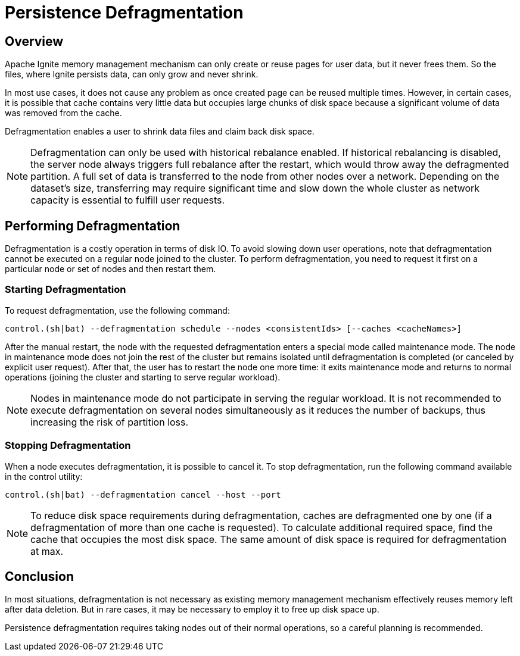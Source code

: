// Licensed to the Apache Software Foundation (ASF) under one or more
// contributor license agreements.  See the NOTICE file distributed with
// this work for additional information regarding copyright ownership.
// The ASF licenses this file to You under the Apache License, Version 2.0
// (the "License"); you may not use this file except in compliance with
// the License.  You may obtain a copy of the License at
//
// http://www.apache.org/licenses/LICENSE-2.0
//
// Unless required by applicable law or agreed to in writing, software
// distributed under the License is distributed on an "AS IS" BASIS,
// WITHOUT WARRANTIES OR CONDITIONS OF ANY KIND, either express or implied.
// See the License for the specific language governing permissions and
// limitations under the License.
= Persistence Defragmentation

== Overview

Apache Ignite memory management mechanism can only create or reuse pages for user data, but it never frees them. So the files, where Ignite persists data, can only grow and never shrink.

In most use cases, it does not cause any problem as once created page can be reused multiple times. However, in certain cases, it is possible that cache contains very little data but occupies large chunks of disk space because a significant volume of data was removed from the cache.

Defragmentation enables a user to shrink data files and claim back disk space.

[NOTE]
====
Defragmentation can only be used with historical rebalance enabled. If historical rebalancing is disabled, the server node always triggers full rebalance after the restart, which would throw away the defragmented partition. A full set of data is transferred to the node from other nodes over a network. Depending on the dataset’s size, transferring may require significant time and slow down the whole cluster as network capacity is essential to fulfill user requests.
====

== Performing Defragmentation

Defragmentation is a costly operation in terms of disk IO. To avoid slowing down user operations, note that defragmentation cannot be executed on a regular node joined to the cluster. To perform defragmentation, you need to request it first on a particular node or set of nodes and then restart them.

=== Starting Defragmentation

To request defragmentation, use the following command:
[source,shell]
----
control.(sh|bat) --defragmentation schedule --nodes <consistentIds> [--caches <cacheNames>]
----

After the manual restart, the node with the requested defragmentation enters a special mode called maintenance mode. The node in maintenance mode does not join the rest of the cluster but remains isolated until defragmentation is completed (or canceled by explicit user request). After that, the user has to restart the node one more time: it exits maintenance mode and returns to normal operations (joining the cluster and starting to serve regular workload).

[NOTE]
====
Nodes in maintenance mode do not participate in serving the regular workload. It is not recommended to execute defragmentation on several nodes simultaneously as it reduces the number of backups, thus increasing the risk of partition loss.
====

=== Stopping Defragmentation

When a node executes defragmentation, it is possible to cancel it. To stop defragmentation, run the following command available in the control utility:
[source,shell]
----
control.(sh|bat) --defragmentation cancel --host --port
----

[NOTE]
====
To reduce disk space requirements during defragmentation, caches are defragmented one by one (if a defragmentation of more than one cache is requested). To calculate additional required space, find the cache that occupies the most disk space. The same amount of disk space is required for defragmentation at max.
====

== Conclusion
In most situations, defragmentation is not necessary as existing memory management mechanism effectively reuses memory left after data deletion. But in rare cases, it may be necessary to employ it to free up disk space up.

Persistence defragmentation requires taking nodes out of their normal operations, so a careful planning is recommended.
